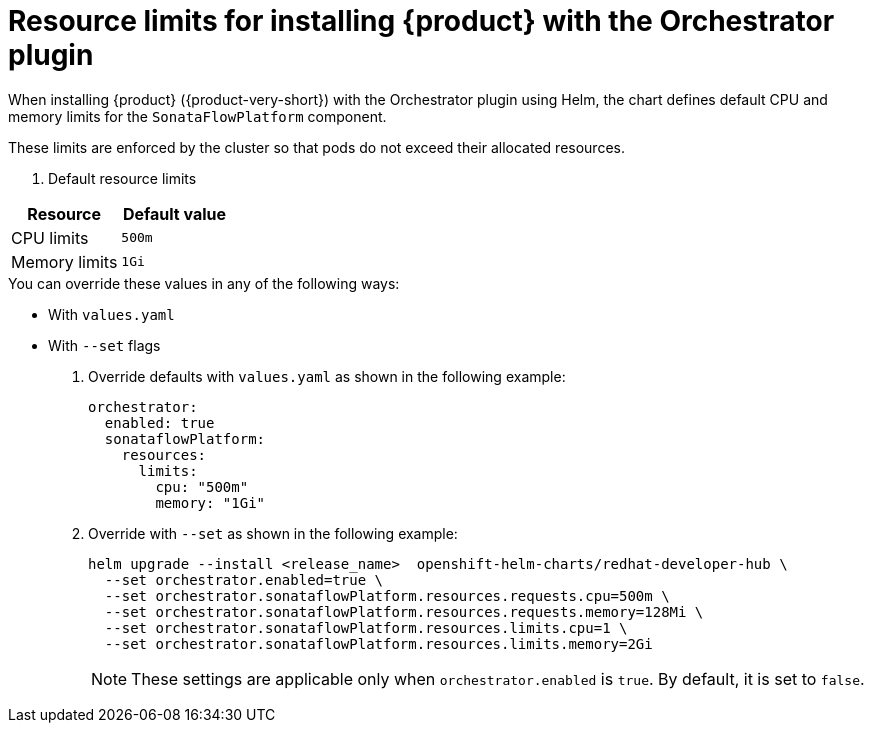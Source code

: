 // Module included in the following assemblies
// assembly-install-rhdh-orchestrator-helm.adoc

:_mod-docs-content-type: REFERENCE
[id="ref-orchestrator-resource-limits.adoc_{context}"]
= Resource limits for installing {product} with the Orchestrator plugin

When installing {product} ({product-very-short}) with the Orchestrator plugin using Helm, the chart defines default CPU and memory limits for the `SonataFlowPlatform` component.

These limits are enforced by the cluster so that pods do not exceed their allocated resources.

. Default resource limits

[%header,cols=2*]
|===
|*Resource* |*Default value*
|CPU limits |`500m`
|Memory limits|`1Gi`
|===

.You can override these values in any of the following ways:

* With `values.yaml`
* With `--set` flags

. Override defaults with `values.yaml` as shown in the following example:
+
[source,yaml]
----
orchestrator:
  enabled: true
  sonataflowPlatform:
    resources:
      limits:
        cpu: "500m"
        memory: "1Gi"
----

. Override with `--set` as shown in the following example:
+
[source,yaml]
----
helm upgrade --install <release_name>  openshift-helm-charts/redhat-developer-hub \
  --set orchestrator.enabled=true \
  --set orchestrator.sonataflowPlatform.resources.requests.cpu=500m \
  --set orchestrator.sonataflowPlatform.resources.requests.memory=128Mi \
  --set orchestrator.sonataflowPlatform.resources.limits.cpu=1 \
  --set orchestrator.sonataflowPlatform.resources.limits.memory=2Gi
----
+
[NOTE]
====
These settings are applicable only when `orchestrator.enabled` is `true`. By default, it is set to `false`.
====